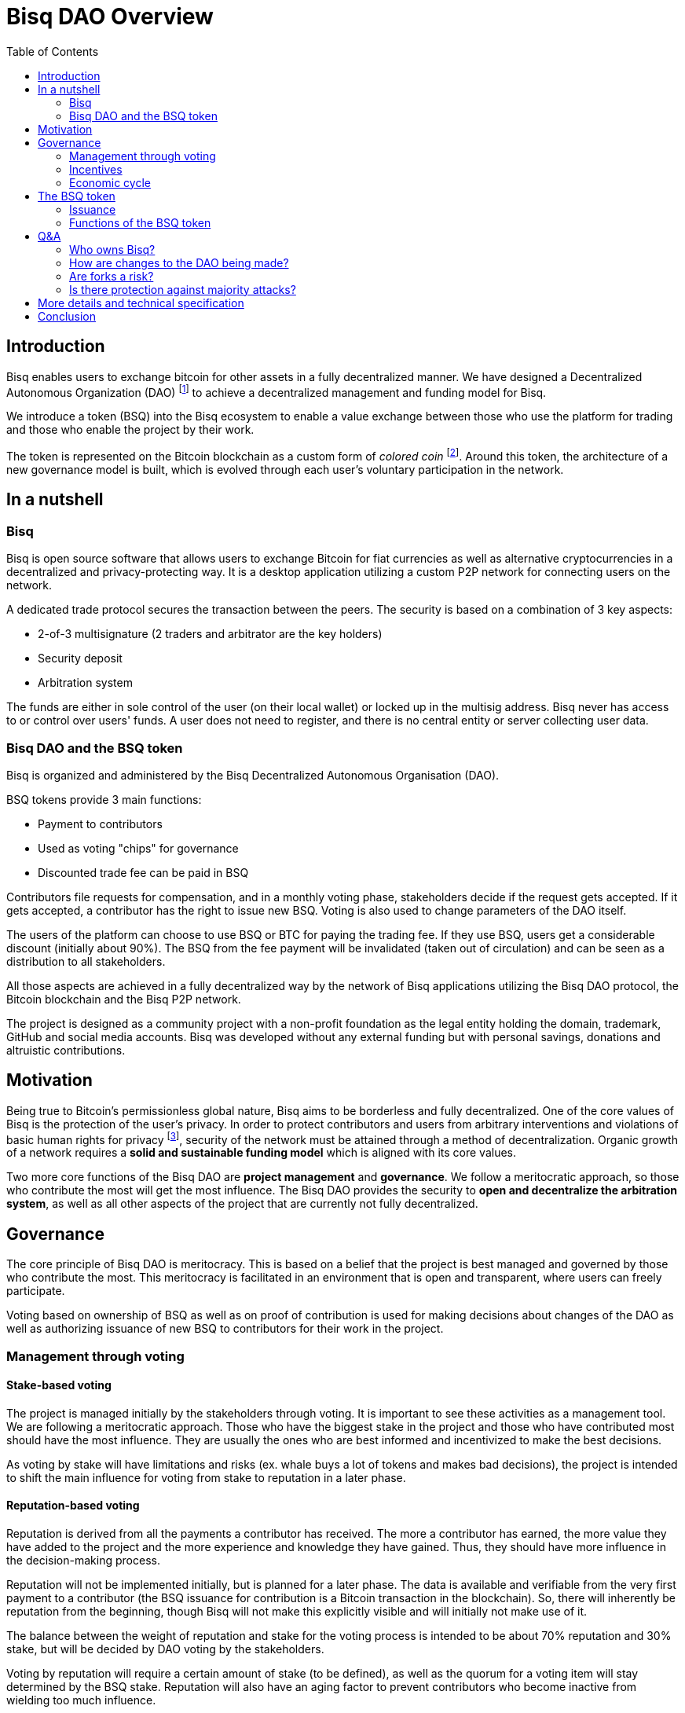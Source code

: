 = Bisq DAO Overview
:toc:
:toc-placement!:

toc::[]

== Introduction

Bisq enables users to exchange bitcoin for other assets in a fully decentralized manner. We have designed a Decentralized Autonomous Organization (DAO) footnote:[V. Buterin, "Bootstrapping a decentralized autonomous corporation: Part I," https://bitcoinmagazine.com/articles/bootstrapping-a-decentralized-autonomous-corporation-part-i-1379644274/, September 2013.] to achieve a decentralized management and funding model for Bisq.

We introduce a token (BSQ) into the Bisq ecosystem to enable a value exchange between those who use the platform for trading and those who enable the project by their work.

The token is represented on the Bitcoin blockchain as a custom form of _colored coin_ footnote:[Bitcoin wiki, "Colored coins," https://en.bitcoin.it/wiki/Colored_Coins, November 2015.]. Around this token, the architecture of a new governance model is built, which is evolved through each user's voluntary participation in the network.

== In a nutshell

=== Bisq

Bisq is open source software that allows users to exchange Bitcoin for fiat currencies as well as alternative cryptocurrencies in a decentralized and privacy-protecting way. It is a desktop application utilizing a custom P2P network for connecting users on the network.

A dedicated trade protocol secures the transaction between the peers. The security is based on a combination of 3 key aspects:

 - 2-of-3 multisignature (2 traders and arbitrator are the key holders)
 - Security deposit
 - Arbitration system

The funds are either in sole control of the user (on their local wallet) or locked up in the multisig address. Bisq never has access to or control over users' funds. A user does not need to register, and there is no central entity or server collecting user data.

=== Bisq DAO and the BSQ token

Bisq is organized and administered by the Bisq Decentralized Autonomous Organisation (DAO).

BSQ tokens provide 3 main functions:

 - Payment to contributors
 - Used as voting "chips" for governance
 - Discounted trade fee can be paid in BSQ

Contributors file requests for compensation, and in a monthly voting phase, stakeholders decide if the request gets accepted. If it gets accepted, a contributor has the right to issue new BSQ. Voting is also used to change parameters of the DAO itself.

The users of the platform can choose to use BSQ or BTC for paying the trading fee. If they use BSQ, users get a considerable discount (initially about 90%). The BSQ from the fee payment will be invalidated (taken out of circulation) and can be seen as a distribution to all stakeholders.

All those aspects are achieved in a fully decentralized way by the network of Bisq applications utilizing the Bisq DAO protocol, the Bitcoin blockchain and the Bisq P2P network.

The project is designed as a community project with a non-profit foundation as the legal entity holding the domain, trademark, GitHub and social media accounts. Bisq was developed without any external funding but with personal savings, donations and altruistic contributions.

== Motivation

Being true to Bitcoin's permissionless global nature, Bisq aims to be borderless and fully decentralized. One of the core values of Bisq is the protection of the user's privacy. In order to protect contributors and users from arbitrary interventions and violations of basic human rights for privacy footnote:[Wikipedia, "Right to privacy," https://en.wikipedia.org/wiki/Right_to_privacy, May 2017.], security of the network must be attained through a method of decentralization. Organic growth of a network requires a *solid and sustainable funding model* which is aligned with its core values.

Two more core functions of the Bisq DAO are *project management* and *governance*. We follow a meritocratic approach, so those who contribute the most will get the most influence. The Bisq DAO provides the security to *open and decentralize the arbitration system*, as well as all other aspects of the project that are currently not fully decentralized.

== Governance

The core principle of Bisq DAO is meritocracy. This is based on a belief that the project is best managed and governed by those who contribute the most. This meritocracy is facilitated in an environment that is open and transparent, where users can freely participate.

Voting based on ownership of BSQ as well as on proof of contribution is used for making decisions about changes of the DAO as well as authorizing issuance of new BSQ to contributors for their work in the project.

=== Management through voting

==== Stake-based voting

The project is managed initially by the stakeholders through voting. It is important to see these activities as a management tool. We are following a meritocratic approach. Those who have the biggest stake in the project and those who have contributed most should have the most influence. They are usually the ones who are best informed and incentivized to make the best decisions.

As voting by stake will have limitations and risks (ex. whale buys a lot of tokens and makes bad decisions), the project is intended to shift the main influence for voting from stake to reputation in a later phase.

==== Reputation-based voting

Reputation is derived from all the payments a contributor has received. The more a contributor has earned, the more value they have added to the project and the more experience and knowledge they have gained. Thus, they should have more influence in the decision-making process.

Reputation will not be implemented initially, but is planned for a later phase. The data is available and verifiable from the very first payment to a contributor (the BSQ issuance for contribution is a Bitcoin transaction in the blockchain). So, there will inherently be reputation from the beginning, though Bisq will not make this explicitly visible and will initially not make use of it.

The balance between the weight of reputation and stake for the voting process is intended to be about 70% reputation and 30% stake, but will be decided by DAO voting by the stakeholders.

Voting by reputation will require a certain amount of stake (to be defined), as well as the quorum for a voting item will stay determined by the BSQ stake. Reputation will also have an aging factor to prevent contributors who become inactive from wielding too much influence.

=== Incentives

BSQ incentivizes users to become contributors who are committed to the development of Bisq by rewarding their work.

It is likely that contributors will also be stakeholders. Therefore, their economic incentives are aligned with the success of the project represented in the token value.

Contributors tend to be long-term-oriented if they have the intention to keep working on the project. This provides additional security as compared to pure BSQ stakeholders, who might act with short-term interests against the project's interest (e.g. shorting BSQ).

=== Economic cycle

Traders who are using BSQ for the fee payment get a considerable discount in return for their support in creating market demand for the tokens. Market value is required in order to enable payment of the contributors who do the work enabling usage of the Bisq platform. A closed economic cycle of value exchange arises from users on the platform to creators of the platform.

== The BSQ token

At the core of the Bisq DAO lies the BSQ token.

1 BSQ equals 1000 colored satoshis (0.00001000 bitcoin). We apply a context and add special rules (ancestry in the genesis or issuance transaction, etc.), giving BSQ tokens custom properties and a different value than the underlying BTC value. So, we inherit the basic features of Bitcoin and add the rules required for the Bisq DAO. BSQ tokens are tradable over the Bisq exchange like any other altcoin.

=== Issuance

There are 2 ways of issuing BSQ tokens:

 1. Genesis distribution
 2. Periodic issuance

==== Genesis distribution

In the first phase, there will be a genesis issuance of 2,500,000 BSQ tokens, given to the contributors who have worked on the project thus far. In this way, we distribute the value of the project to all participants in proportion to their contributions. Each contributor will hold a certain percentage of the project's total value. We will use the 25 BTC we received over the past years in our donation address as input for the genesis transaction. So, the starting base capital will be 25 BTC. Right after the trading begins, market forces will determine the value of the project.

==== Periodic issuance

In the second phase of the Bisq DAO implementation, we will introduce a monthly issuance cycle. Any contributor can make a request for payment in BSQ for their work, and if that request gets accepted in the decentralized voting process, the requester has the right to issue new BSQ tokens. With this model, we have an open and decentralized form of token issuance. The amount of the issuance represents the amount of work added to the project in that time period.

There will be 3 periods in each monthly cycle:

 1. Contributors publish compensation requests for a specific amount of BSQ
 2. Stakeholders vote
 3. New BSQ is issued

In the issuance period (which happens directly and automatically after the vote result is completed), the contributor issues new BSQ if their compensation request was accepted in the voting process.

Similar to miners who are issuing new BTC for their work to secure the BTC network, the contributors are issuing themselves new BSQ tokens as reward for their work on the project.

=== Functions of the BSQ token

BSQ tokens facilitate the following functions in the DAO model:

 1. Payment of trading fees
 2. Funding contributions to the Bisq project
 3. Voting on payments for contributors and changes in the Bisq DAO
 4. Decentralization of the arbitration system
 5. Security deposit for enabling further decentralization

==== 1. Trading fees

The BSQ token can be used for paying Bisq market trading fees. The trading fee can optionally be paid in bitcoin, but if the user pays with BSQ they get a considerable discount (initially, 90% cheaper).

The function of the token is similar to the concept of _Appcoins_ footnote:[F. Ehrsam, "Blockchain tokens and the dawn of the decentralized business model," https://blog.coinbase.com/app-coins-and-the-dawn-of-the-decentralized-business-model-8b8c951e734f, August 2016.], where a token is used for accessing a service. BSQ can be acquired via the Bisq exchange and traded like any other cryptocurrency.

When using BSQ for fee payment, tokens are invalidated – taken out of circulation (creating deflation). This can be seen as a distribution of BSQ value to all stakeholders.

==== 2. Compensation request

In the first period (27 days) a contributor can publish a compensation request in the amount of BSQ expected for the work done. The contributor must deliver work up-front, without any guarantee of payment. The risks this constraint impose on the contributor encourage that contributor to stay in close communication with the Bisq community, and to build reputation over time. In order to avoid spam, publishing a compensation request requires a fee of 10 BSQ. Contribution requests accepted by the stakeholder vote will lead to the issuance of new BSQ, in the amount defined in the compensation request.

==== 3. Voting

Mechanism of voting is enabled through BSQ tokens, which is the key component for governance. Voting requires a fee payment in BSQ (initially 5 BSQ, can be changed in voting) to protect against spam and deter uninformed or uninterested voters.

In a monthly phase, the stakeholders hold a vote to determine whether the requests filed by contributors get accepted. Voting is also used to change parameters of the DAO itself. The voting period lasts 450 blocks (about 3 days).

Voting is conducted on the BTC blockchain and uses stake and time of voting for weighting. The more BSQ staked and the earlier a stakeholder votes, the higher the vote weight.

The time-based weighting is applied in 3 phases:

 1. First 150 blocks (about 1 day): 100% weight
 2. Next 150 blocks: 50% weight
 3. Last 150 blocks: 15% weight

After the voting period, the result of the votes will be calculated by each node.

==== 4. Decentralization of the arbitration system

The Bisq arbitration system (see the https://docs.google.com/document/d/1DXEVEfk4x1qN6QgIcb2PjZwU4m7W6ib49wCdktMMjLw/[Arbitration and Mediation System] document for details) is part of the Bisq's security concept , ensuring that users (i.e., traders) fulfill their obligations. To this end, we use a security deposit in BSQ which gets locked up and in case of abuse may be confiscated (by voting).

The locking of the BSQ is made by sending a BSQ transaction to one's own address containing a special `OP_RETURN` "marker" output. The unlocking of the BSQ is also done by sending the locked BSQ in a transaction to one's own address, this time containing another `OP_RETURN` "marker" output signaling unlock intent. After a two-month maturity period, the funds become spendable as normal BSQ. The long maturity period gives enough time for voting in case of a request for confiscation.

As additional protection against abuse by a supermajority of stakeholders we require that the users have to support the decision for confiscation. The confiscation will be deployed as a hardfork which can only become the dominant network if a majority of users agree to update their software. It is expected that this confiscation mechanism will never happen, but having that possibility provides a strong protection against potential abuse scenarios.

==== 5. Security deposits for further decentralization

We also apply the idea of security deposits to other areas of the system not yet fully decentralized, including the privileges to:

 - run the default seed nodes;
 - run market price provider nodes; and
 - operate the project's official social media accounts.

Those who provide these services can request a compensation as contributor.

== Q&A

=== Who owns Bisq?

Bisq is an open source project that develops through the participation of many users and the work of many contributors. The Bisq DAO is a decentralized organization coordinating the value exchange between those who work on the exchange platform and those who use it. Those contributors and stakeholders are the owners and managers of Bisq.

We will create a non-profit foundation to hold the trademark and the domain name. The foundation will not have any operational role in the DAO model, serving mainly as a bridge to legacy financial and legal systems to provide better protection regarding liability.

The foundation will also escrow funds from the genesis distribution to employ 5 full-time contributors for the period between phase 1 (genesis distribution) and phase 2 (issuance and voting), estimated for 3-5 months, as well as a legal contingency fund. The amount in BSQ for those funds are still not decided but will be published before the genesis distribution starts.

The function of the foundation will be dissolved over time once the DAO is fully implemented and Bisq fully decentralized in all aspects.

=== How are changes to the DAO being made?

The Bisq DAO is work in progress and is constantly changing in order to better the system.

Therefore, it should be made clear that the current vision of the Bisq DAO laid out in the document above is not "set in stone" and may change over time as improvements are made.

We hold a stance that code is NOT law, but rather an expression of intent, that requires adoption and improvements over time.

There is no contract between the BSQ stakeholders and the Bisq DAO or foundation. Through a sufficiently high level of decentralization and a strong network, there will be some natural continuity and stability. Radical changes to the system should become harder over time.

Bisq users have an inherent influence by agreeing to update to or rejecting newer versions and rules.

=== Are forks a risk?

As the project is open-source, the barrier for a fork (a possibly changed copy) is likely to be much lower compared to traditional commercial projects.

The risk of forking provides a strong incentive not to act contrary to the interests of the users, stakeholders and contributors. Successful forks will not happen easily because they are dependent on network effects. The technical complexity of the project will be another counterweight to avoid the risk of a fork that can happen through purely commercial interests.

=== Is there protection against majority attacks?

It is possible for the main stakeholders to abuse their power in detriment to the interests of minority stakeholders (a.k.a. a majority attack). For example, a majority could vote to add new rules for confiscating or invalidating the tokens of the minority stakeholders. Such decisions constitute a hard fork, i.e. a change to the system that is not backward compatible.

The established network will not accept transactions on the hard fork. This means that a malicious fork would have the difficult task of starting a network of traders from scratch, in particular since they have to compete against the old network. Second, the token value on the new fork would be essentially zero, and the attackers would presumably lose a lot of wealth.The attackers need to get their token value back and this would take decades, given a token yield of a few percent.

In short, we see no economic incentive for a majority attack on the Bisq DAO.

== More details and technical specification

More detailed description and technical specifications can be found in the https://docs.google.com/document/d/1jj7bABnf9apjhaa99VQUoRsIHa7I2nlcUu2sNnIReFs/[More details and technical specification] document.

== Conclusion

The Bisq DAO model is decentralized, open and self-managed by the voting process. Anyone can assume the role of a trader, contributor, stakeholder or voter.

Governance will be minimal in the beginning but is expected to evolve over time to more sophisticated models. Voting on all important parameters of the DAO and on the acceptance of contribution requests are just the first steps. The voting process can be used to improve the governance model itself, so the DAO achieves autonomy.
